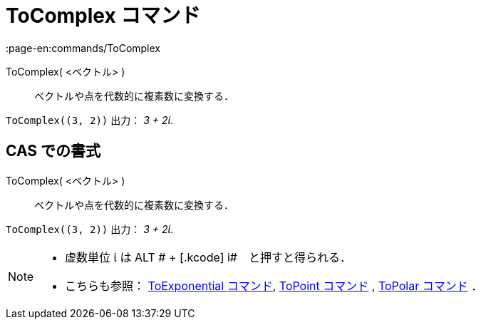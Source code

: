 = ToComplex コマンド
:page-en:commands/ToComplex
ifdef::env-github[:imagesdir: /ja/modules/ROOT/assets/images]

ToComplex( <ベクトル> )::
  ベクトルや点を代数的に複素数に変換する．

[EXAMPLE]
====

`++ToComplex((3, 2))++` 出力： _3 + 2ί_.

====

== CAS での書式

ToComplex( <ベクトル> )::
  ベクトルや点を代数的に複素数に変換する．

[EXAMPLE]
====

`++ToComplex((3, 2))++` 出力： _3 + 2ί_.

====

[NOTE]
====

* 虚数単位 ί は [.kcode]#ALT # + [.kcode]# i#　と押すと得られる．
* こちらも参照： xref:/commands/ToExponential.adoc[ToExponential コマンド], xref:/commands/ToPoint.adoc[ToPoint
コマンド] , xref:/commands/ToPolar.adoc[ToPolar コマンド] ．

====
